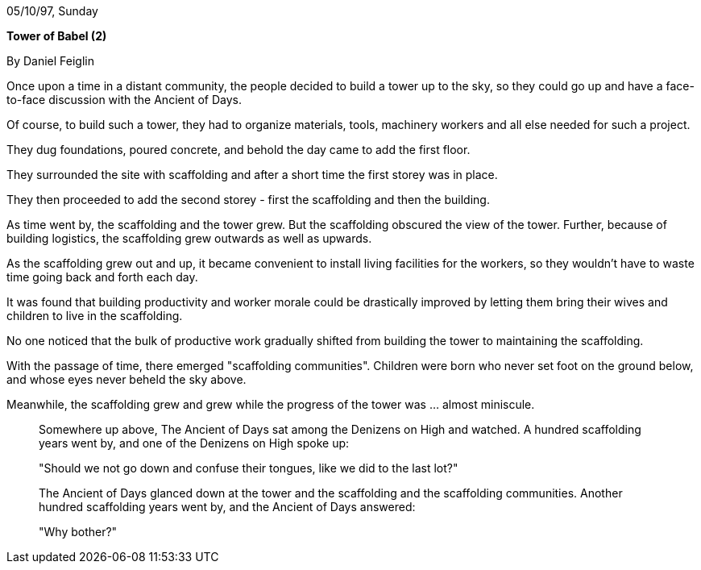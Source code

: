 05/10/97, Sunday

*[.underline]#Tower of Babel (2)#*

By Daniel Feiglin

Once upon a time in a distant community, the people decided to build a
tower up to the sky, so they could go up and have a face-to-face
discussion with the Ancient of Days.

Of course, to build such a tower, they had to organize materials, tools,
machinery workers and all else needed for such a project.

They dug foundations, poured concrete, and behold the day came to add
the first floor.

They surrounded the site with scaffolding and after a short time the
first storey was in place.

They then proceeded to add the second storey - first the scaffolding and
then the building.

As time went by, the scaffolding and the tower grew. But the scaffolding
obscured the view of the tower. Further, because of building logistics,
the scaffolding grew outwards as well as upwards.

As the scaffolding grew out and up, it became convenient to install
living facilities for the workers, so they wouldn't have to waste time
going back and forth each day.

It was found that building productivity and worker morale could be
drastically improved by letting them bring their wives and children to
live in the scaffolding.

No one noticed that the bulk of productive work gradually shifted from
building the tower to maintaining the scaffolding.

With the passage of time, there emerged "scaffolding communities".
Children were born who never set foot on the ground below, and whose
eyes never beheld the sky above.

Meanwhile, the scaffolding grew and grew while the progress of the tower
was ... almost miniscule.

_______________

Somewhere up above, The Ancient of Days sat among the Denizens on High
and watched. A hundred scaffolding years went by, and one of the
Denizens on High spoke up:

"Should we not go down and confuse their tongues, like we did to the
last lot?"

The Ancient of Days glanced down at the tower and the scaffolding and
the scaffolding communities. Another hundred scaffolding years went by,
and the Ancient of Days answered:

"Why bother?"
